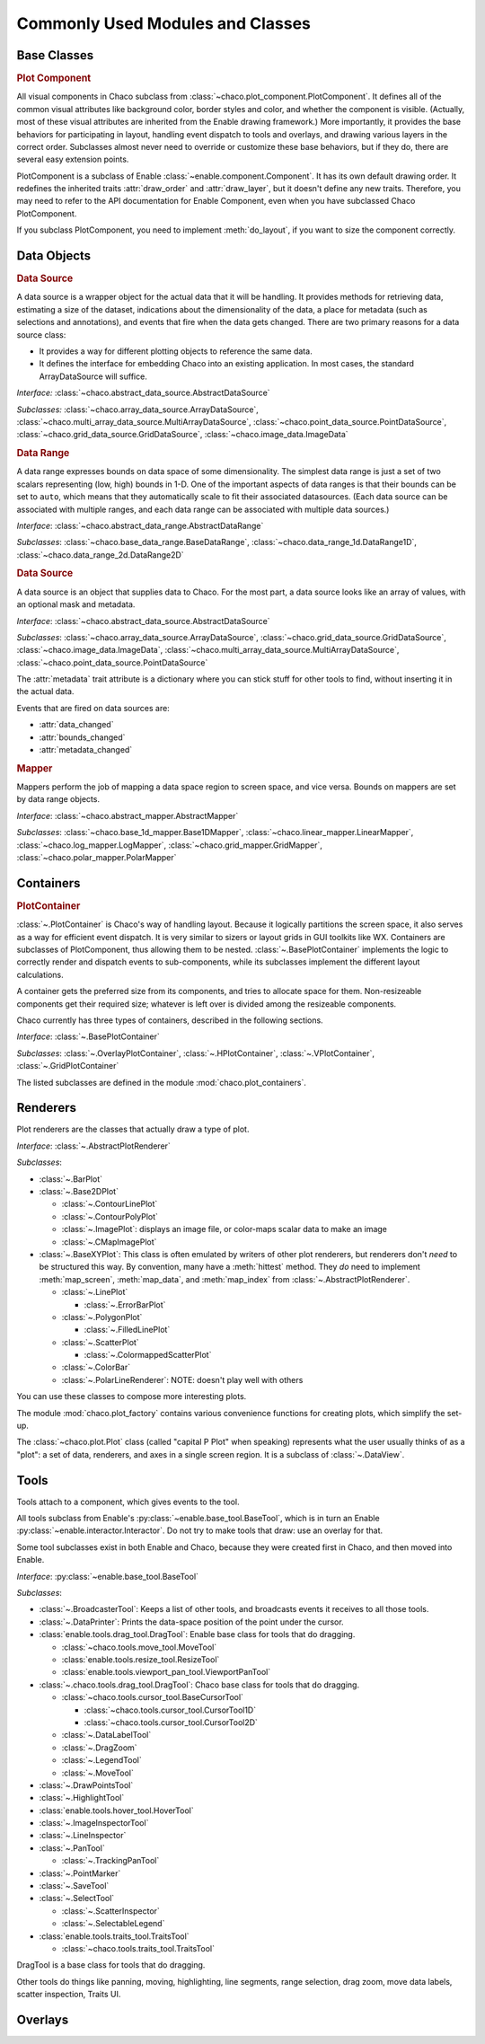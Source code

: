 
.. _modules_and_classes:

Commonly Used Modules and Classes
=================================

Base Classes
-----------------------------------------------------------------------------

.. rubric:: Plot Component

All visual components in Chaco subclass from
:class:`~chaco.plot_component.PlotComponent`. It defines all of the common
visual attributes like background color, border styles and color, and whether
the component is visible. (Actually, most of these visual attributes are
inherited from the Enable drawing framework.) More importantly, it provides the
base behaviors for participating in layout, handling event dispatch to tools
and overlays, and drawing various layers in the correct order. Subclasses
almost never need to override or customize these base behaviors, but if they
do, there are several easy extension points.

PlotComponent is a subclass of Enable :class:`~enable.component.Component`. It
has its own default drawing order. It redefines the inherited traits
:attr:`draw_order` and :attr:`draw_layer`, but it doesn't define any new
traits. Therefore, you may need to refer to the API documentation for Enable
Component, even when you have subclassed Chaco PlotComponent.

If you subclass PlotComponent, you need to implement :meth:`do_layout`,
if you want to size the component correctly.


Data Objects
-----------------------------------------------------------------------------

.. rubric:: Data Source

A data source is a wrapper object for the actual data that it will be
handling. It provides methods for retrieving data, estimating a size of the
dataset, indications about the dimensionality of the data, a place for metadata
(such as selections and annotations), and events that fire when the data gets
changed. There are two primary reasons for a data source class:

* It provides a way for different plotting objects to reference the same data.
* It defines the interface for embedding Chaco into an existing application.
  In most cases, the standard ArrayDataSource will suffice.

*Interface:* :class:`~chaco.abstract_data_source.AbstractDataSource`

*Subclasses:* :class:`~chaco.array_data_source.ArrayDataSource`,
:class:`~chaco.multi_array_data_source.MultiArrayDataSource`,
:class:`~chaco.point_data_source.PointDataSource`,
:class:`~chaco.grid_data_source.GridDataSource`,
:class:`~chaco.image_data.ImageData`

.. rubric:: Data Range

A data range expresses bounds on data space of some dimensionality. The simplest
data range is just a set of two scalars representing (low, high) bounds in 1-D.
One of the important aspects of data ranges is that their bounds can be set to
``auto``, which means that they automatically scale to fit their associated
datasources. (Each data source can be associated with multiple ranges,
and each data range can be associated with multiple data sources.)

*Interface*: :class:`~chaco.abstract_data_range.AbstractDataRange`

*Subclasses*: :class:`~chaco.base_data_range.BaseDataRange`, 
:class:`~chaco.data_range_1d.DataRange1D`, 
:class:`~chaco.data_range_2d.DataRange2D`

.. rubric:: Data Source

A data source is an object that supplies data to Chaco. For the most part, a
data source looks like an array of values, with an optional mask and metadata.

*Interface*: :class:`~chaco.abstract_data_source.AbstractDataSource`

*Subclasses*: :class:`~chaco.array_data_source.ArrayDataSource`,
:class:`~chaco.grid_data_source.GridDataSource`,
:class:`~chaco.image_data.ImageData`,
:class:`~chaco.multi_array_data_source.MultiArrayDataSource`,
:class:`~chaco.point_data_source.PointDataSource`

The :attr:`metadata` trait attribute is a dictionary where you can stick
stuff for other tools to find, without inserting it in the actual data.

Events that are fired on data sources are:

* :attr:`data_changed`
* :attr:`bounds_changed`
* :attr:`metadata_changed`


.. rubric:: Mapper

Mappers perform the job of mapping a data space region to screen space, and
vice versa. Bounds on mappers are set by data range objects.

*Interface*: :class:`~chaco.abstract_mapper.AbstractMapper`

*Subclasses*: :class:`~chaco.base_1d_mapper.Base1DMapper`,
:class:`~chaco.linear_mapper.LinearMapper`,
:class:`~chaco.log_mapper.LogMapper`, :class:`~chaco.grid_mapper.GridMapper`,
:class:`~chaco.polar_mapper.PolarMapper`


Containers
-----------------------------------------------------------------------------

.. rubric:: PlotContainer

:class:`~.PlotContainer` is Chaco's way of handling layout. Because it logically
partitions the screen space, it also serves as a way for efficient event
dispatch. It is very similar to sizers or layout grids in GUI toolkits like
WX. Containers are subclasses of PlotComponent, thus allowing them to
be nested. :class:`~.BasePlotContainer` implements the logic to correctly render
and dispatch events to sub-components, while its subclasses implement the
different layout calculations.

A container gets the preferred size from its components, and tries to allocate
space for them. Non-resizeable components get their required size; whatever is
left over is divided among the resizeable components.

Chaco currently has three types of containers,
described in the following sections.

*Interface*: :class:`~.BasePlotContainer`

*Subclasses*: :class:`~.OverlayPlotContainer`, :class:`~.HPlotContainer`,
:class:`~.VPlotContainer`, :class:`~.GridPlotContainer`

The listed subclasses are defined in the module
:mod:`chaco.plot_containers`.


Renderers
-----------------------------------------------------------------------------

Plot renderers are the classes that actually draw a type of plot.

*Interface*: :class:`~.AbstractPlotRenderer`

*Subclasses*:

* :class:`~.BarPlot`
* :class:`~.Base2DPlot`

  * :class:`~.ContourLinePlot`
  * :class:`~.ContourPolyPlot`
  * :class:`~.ImagePlot`: displays an image file, or color-maps scalar
    data to make an image
  * :class:`~.CMapImagePlot`

* :class:`~.BaseXYPlot`: This class is often emulated by writers of other
  plot renderers, but renderers don't *need* to be structured this way.
  By convention, many have a :meth:`hittest` method. They *do* need
  to implement :meth:`map_screen`, :meth:`map_data`, and :meth:`map_index`
  from :class:`~.AbstractPlotRenderer`.

  * :class:`~.LinePlot`

    * :class:`~.ErrorBarPlot`

  * :class:`~.PolygonPlot`

    * :class:`~.FilledLinePlot`

  * :class:`~.ScatterPlot`

    * :class:`~.ColormappedScatterPlot`

  * :class:`~.ColorBar`
  * :class:`~.PolarLineRenderer`: NOTE: doesn't play well with others

You can use these classes to compose more interesting plots.

The module :mod:`chaco.plot_factory` contains various convenience
functions for creating plots, which simplify the set-up.

The :class:`~chaco.plot.Plot` class (called "capital P Plot" when
speaking) represents what the user usually thinks of as a "plot": a set of data,
renderers, and axes in a single screen region. It is a subclass of
:class:`~.DataView`.

Tools
-----------------------------------------------------------------------------

Tools attach to a component, which gives events to the tool.

All tools subclass from Enable's :py:class:`~enable.base_tool.BaseTool`, which
is in turn an Enable :py:class:`~enable.interactor.Interactor`.  Do not try to
make tools that draw: use an overlay for that.

Some tool subclasses exist in both Enable and Chaco, because they were created
first in Chaco, and then moved into Enable.

*Interface*: :py:class:`~enable.base_tool.BaseTool`

*Subclasses*:

* :class:`~.BroadcasterTool`: Keeps a list of other tools, and broadcasts
  events it receives to all those tools.
* :class:`~.DataPrinter`: Prints the data-space position of the point
  under the cursor.
* :class:`enable.tools.drag_tool.DragTool`: Enable base class
  for tools that do dragging.

  * :class:`~chaco.tools.move_tool.MoveTool`
  * :class:`enable.tools.resize_tool.ResizeTool`
  * :class:`enable.tools.viewport_pan_tool.ViewportPanTool`

* :class:`~.chaco.tools.drag_tool.DragTool`: Chaco base class
  for tools that do dragging.

  * :class:`~chaco.tools.cursor_tool.BaseCursorTool`

    * :class:`~chaco.tools.cursor_tool.CursorTool1D`
    * :class:`~chaco.tools.cursor_tool.CursorTool2D`

  * :class:`~.DataLabelTool`
  * :class:`~.DragZoom`
  * :class:`~.LegendTool`
  * :class:`~.MoveTool`

* :class:`~.DrawPointsTool`
* :class:`~.HighlightTool`
* :class:`enable.tools.hover_tool.HoverTool`
* :class:`~.ImageInspectorTool`
* :class:`~.LineInspector`
* :class:`~.PanTool`

  * :class:`~.TrackingPanTool`

* :class:`~.PointMarker`
* :class:`~.SaveTool`
* :class:`~.SelectTool`

  * :class:`~.ScatterInspector`
  * :class:`~.SelectableLegend`

* :class:`enable.tools.traits_tool.TraitsTool`

  * :class:`~chaco.tools.traits_tool.TraitsTool`

DragTool is a base class for tools that do dragging.

Other tools do things like panning, moving, highlighting, line segments, range selection, drag zoom, move data labels, scatter inspection, Traits UI.

Overlays
-----------------------------------------------------------------------------


.. todo::

   Miscellaneous
   -----------------------------------------------------------------------------
